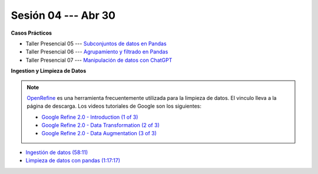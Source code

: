 Sesión 04 --- Abr 30
-------------------------------------------------------------------------------

.. raw:: html

   <hr style="height:1px;border-width:0;color:gray;background-color:gray">

**Casos Prácticos**

* Taller Presencial 05 --- `Subconjuntos de datos en Pandas <https://classroom.github.com/a/cZnTw9hQ>`_ 

* Taller Presencial 06 --- `Agrupamiento y filtrado en Pandas <https://classroom.github.com/a/oTj59Ff5>`_ 

* Taller Presencial 07 --- `Manipulación de datos con ChatGPT <https://classroom.github.com/a/yqnD1csY>`_ 


.. raw:: html

   <br>
   <hr style="height:1px;border-width:0;color:gray;background-color:gray">



**Ingestion y Limpieza de Datos**


.. note::

   `OpenRefine <https://openrefine.org/>`_ es una herramienta frecuentemente utilizada para 
   la limpieza de datos. El vinculo lleva a la página de descarga. Los videos tutoriales de 
   Google son los siguientes:


   * `Google Refine 2.0 - Introduction (1 of 3) <https://youtu.be/B70J_H_zAWM?si=o6BcOAyXGmL6k604>`_    

   * `Google Refine 2.0 - Data Transformation (2 of 3) <https://youtu.be/cO8NVCs_Ba0?si=X1isaZ5vFOozml-E>`_    
   
   * `Google Refine 2.0 - Data Augmentation (3 of 3) <https://youtu.be/5tsyz3ibYzk?si=itWi4hcTmg8kh0SH>`_    



* `Ingestión de datos (58:11) <https://jdvelasq.github.io/curso_HOWTOs/01_ingestion_de_datos/__index__.html>`_

* `Limpieza de datos con pandas (1:17:17) <https://jdvelasq.github.io/curso_HOWTOs/04_limpieza_de_datos/__index__.html>`_


